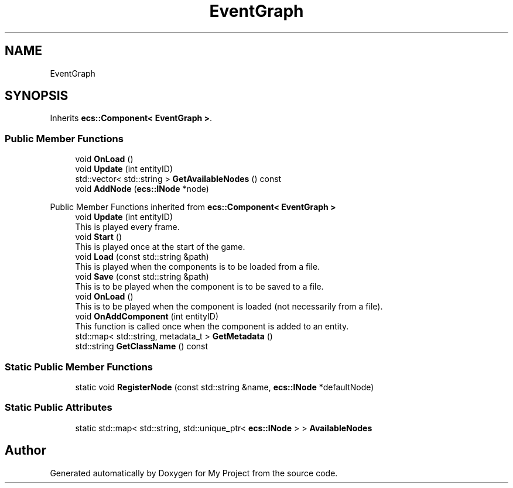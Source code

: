 .TH "EventGraph" 3 "Mon Dec 18 2023" "My Project" \" -*- nroff -*-
.ad l
.nh
.SH NAME
EventGraph
.SH SYNOPSIS
.br
.PP
.PP
Inherits \fBecs::Component< EventGraph >\fP\&.
.SS "Public Member Functions"

.in +1c
.ti -1c
.RI "void \fBOnLoad\fP ()"
.br
.ti -1c
.RI "void \fBUpdate\fP (int entityID)"
.br
.ti -1c
.RI "std::vector< std::string > \fBGetAvailableNodes\fP () const"
.br
.ti -1c
.RI "void \fBAddNode\fP (\fBecs::INode\fP *node)"
.br
.in -1c

Public Member Functions inherited from \fBecs::Component< EventGraph >\fP
.in +1c
.ti -1c
.RI "void \fBUpdate\fP (int entityID)"
.br
.RI "This is played every frame\&. "
.ti -1c
.RI "void \fBStart\fP ()"
.br
.RI "This is played once at the start of the game\&. "
.ti -1c
.RI "void \fBLoad\fP (const std::string &path)"
.br
.RI "This is played when the components is to be loaded from a file\&. "
.ti -1c
.RI "void \fBSave\fP (const std::string &path)"
.br
.RI "This is to be played when the component is to be saved to a file\&. "
.ti -1c
.RI "void \fBOnLoad\fP ()"
.br
.RI "This is to be played when the component is loaded (not necessarily from a file)\&. "
.ti -1c
.RI "void \fBOnAddComponent\fP (int entityID)"
.br
.RI "This function is called once when the component is added to an entity\&. "
.ti -1c
.RI "std::map< std::string, metadata_t > \fBGetMetadata\fP ()"
.br
.ti -1c
.RI "std::string \fBGetClassName\fP () const"
.br
.in -1c
.SS "Static Public Member Functions"

.in +1c
.ti -1c
.RI "static void \fBRegisterNode\fP (const std::string &name, \fBecs::INode\fP *defaultNode)"
.br
.in -1c
.SS "Static Public Attributes"

.in +1c
.ti -1c
.RI "static std::map< std::string, std::unique_ptr< \fBecs::INode\fP > > \fBAvailableNodes\fP"
.br
.in -1c

.SH "Author"
.PP 
Generated automatically by Doxygen for My Project from the source code\&.
